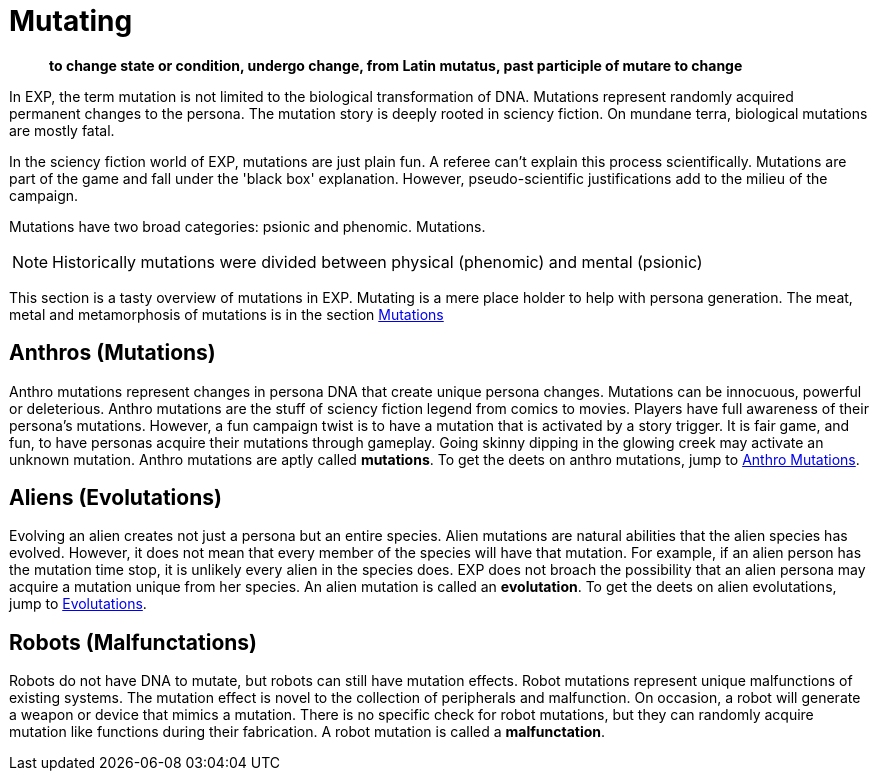 = Mutating

[quote]
____
*to change state or condition, undergo change, from Latin mutatus, past participle of mutare to change*
____

In EXP, the term mutation is not limited to the biological transformation of DNA.
Mutations represent randomly acquired permanent changes to the persona. 
The mutation story is deeply rooted in sciency fiction.
On mundane terra, biological mutations are mostly fatal.

In the sciency fiction world of EXP, mutations are just plain fun.
A referee can't explain this process scientifically.
Mutations are part of the game and fall under the 'black box' explanation. 
However, pseudo-scientific justifications add to the milieu of the campaign.

Mutations have two broad categories: psionic and phenomic.
Mutations.

NOTE: Historically mutations were divided between physical (phenomic) and mental (psionic)

This section is a tasty overview of mutations in EXP.
Mutating is a mere place holder to help with persona generation.
The meat, metal and metamorphosis of mutations is in the section xref:wetware:a_introduction.adoc[Mutations]

== Anthros (Mutations)

Anthro mutations represent changes in persona DNA that create unique persona changes.
Mutations can be innocuous, powerful or deleterious.
Anthro mutations are the stuff of sciency fiction legend from comics to movies.
Players have full awareness of their persona's mutations.
However, a fun campaign twist is to have a mutation that is activated by a story trigger.
It is fair game, and fun, to have personas acquire their mutations through gameplay.
Going skinny dipping in the glowing creek may activate an unknown mutation.
Anthro mutations are aptly called *mutations*.
To get the deets on anthro mutations, jump to xref:anthros:mutation_check.adoc[Anthro Mutations]. 


== Aliens (Evolutations)
Evolving an alien creates not just a persona but an entire species.
Alien mutations are natural abilities that the alien species has evolved.
However, it does not mean that every member of the species will have that mutation.
For example, if an alien person has the mutation time stop, it is unlikely every alien in the species does.
EXP does not broach the possibility that an alien persona may acquire a mutation unique from her species.
An alien mutation is called an *evolutation*. 
To get the deets on alien evolutations, jump to xref:aliens:evolutations.adoc[Evolutations].

== Robots (Malfunctations)
Robots do not have DNA to mutate, but robots can still have mutation effects.
Robot mutations represent unique malfunctions of existing systems.
The mutation effect is novel to the collection of peripherals and malfunction.
On occasion, a robot will generate a weapon or device that mimics a mutation.
There is no specific check for robot mutations, but they can randomly acquire mutation like functions during their fabrication. 
A robot mutation is called a *malfunctation*.
